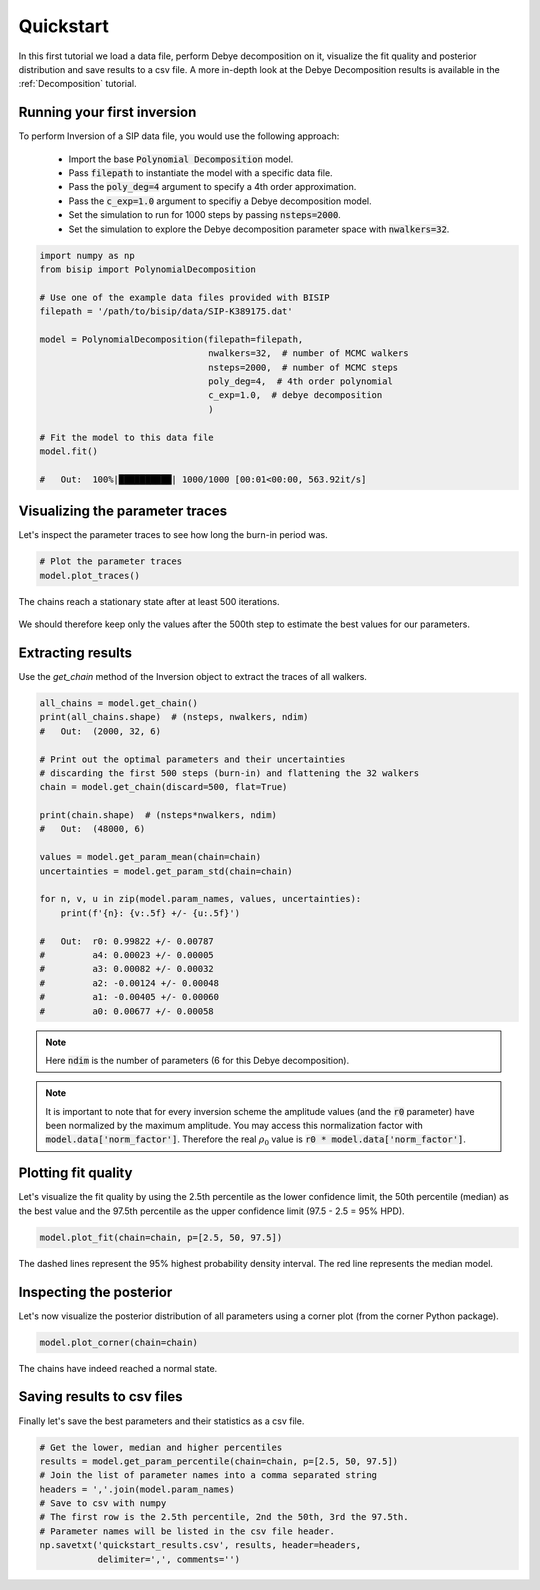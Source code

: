 .. _Quickstart:

Quickstart
==========

In this first tutorial we load a data file, perform Debye decomposition on it,
visualize the fit quality and posterior distribution and save results to a csv
file. A more in-depth look at the Debye Decomposition results is available in
the :ref:`Decomposition` tutorial.

Running your first inversion
----------------------------

To perform Inversion of a SIP data file, you would use the following approach:

    - Import the base :code:`Polynomial Decomposition` model.
    - Pass :code:`filepath` to instantiate the model with a specific data file.
    - Pass the :code:`poly_deg=4` argument to specify a 4th order
      approximation.
    - Pass the :code:`c_exp=1.0` argument to specifiy a Debye decomposition
      model.
    - Set the simulation to run for 1000 steps by passing :code:`nsteps=2000`.
    - Set the simulation to explore the Debye decomposition parameter space
      with :code:`nwalkers=32`.

.. code-block:: python

  import numpy as np
  from bisip import PolynomialDecomposition

  # Use one of the example data files provided with BISIP
  filepath = '/path/to/bisip/data/SIP-K389175.dat'

  model = PolynomialDecomposition(filepath=filepath,
                                  nwalkers=32,  # number of MCMC walkers
                                  nsteps=2000,  # number of MCMC steps
                                  poly_deg=4,  # 4th order polynomial
                                  c_exp=1.0,  # debye decomposition
                                  )

  # Fit the model to this data file
  model.fit()

  #   Out:  100%|██████████| 1000/1000 [00:01<00:00, 563.92it/s]

Visualizing the parameter traces
--------------------------------

Let's inspect the parameter traces to see how long the burn-in period was.

.. code-block:: python

    # Plot the parameter traces
    model.plot_traces()

.. figure:: ./figures/ex1_traces.png
    :width: 100%
    :align: center

    The chains reach a stationary state after at least 500 iterations.

We should therefore keep only the values after the 500th step to estimate the best
values for our parameters.

Extracting results
------------------

Use the `get_chain` method of the Inversion object to extract the traces of
all walkers.

.. code-block:: python

  all_chains = model.get_chain()
  print(all_chains.shape)  # (nsteps, nwalkers, ndim)
  #   Out:  (2000, 32, 6)

  # Print out the optimal parameters and their uncertainties
  # discarding the first 500 steps (burn-in) and flattening the 32 walkers
  chain = model.get_chain(discard=500, flat=True)

  print(chain.shape)  # (nsteps*nwalkers, ndim)
  #   Out:  (48000, 6)

  values = model.get_param_mean(chain=chain)
  uncertainties = model.get_param_std(chain=chain)

  for n, v, u in zip(model.param_names, values, uncertainties):
      print(f'{n}: {v:.5f} +/- {u:.5f}')

  #   Out:  r0: 0.99822 +/- 0.00787
  #         a4: 0.00023 +/- 0.00005
  #         a3: 0.00082 +/- 0.00032
  #         a2: -0.00124 +/- 0.00048
  #         a1: -0.00405 +/- 0.00060
  #         a0: 0.00677 +/- 0.00058

.. note::
    Here :code:`ndim` is the number of parameters (6 for this Debye
    decomposition).

.. note::
    It is important to note that for every inversion scheme the amplitude
    values (and the :code:`r0` parameter) have been normalized by the maximum
    amplitude. You may access this normalization factor with
    :code:`model.data['norm_factor']`. Therefore the real :math:`\rho_0` value
    is :code:`r0 * model.data['norm_factor']`.

Plotting fit quality
--------------------

Let's visualize the fit quality by using the 2.5th percentile as the lower
confidence limit, the 50th percentile (median) as the best value and the
97.5th percentile as the upper confidence limit (97.5 - 2.5 = 95% HPD).

.. code-block:: python

    model.plot_fit(chain=chain, p=[2.5, 50, 97.5])

.. figure:: ./figures/ex1_fitted.png
  :width: 50%
  :align: center

  The dashed lines represent the 95% highest probability density interval. The
  red line represents the median model.

Inspecting the posterior
------------------------

Let's now visualize the posterior distribution of all parameters using a
corner plot (from the corner Python package).

.. code-block:: python

    model.plot_corner(chain=chain)

.. figure:: ./figures/ex1_corner.png
  :width: 100%
  :align: center

  The chains have indeed reached a normal state.

Saving results to csv files
---------------------------

Finally let's save the best parameters and their statistics as a csv file.

.. code-block:: python

    # Get the lower, median and higher percentiles
    results = model.get_param_percentile(chain=chain, p=[2.5, 50, 97.5])
    # Join the list of parameter names into a comma separated string
    headers = ','.join(model.param_names)
    # Save to csv with numpy
    # The first row is the 2.5th percentile, 2nd the 50th, 3rd the 97.5th.
    # Parameter names will be listed in the csv file header.
    np.savetxt('quickstart_results.csv', results, header=headers,
               delimiter=',', comments='')
